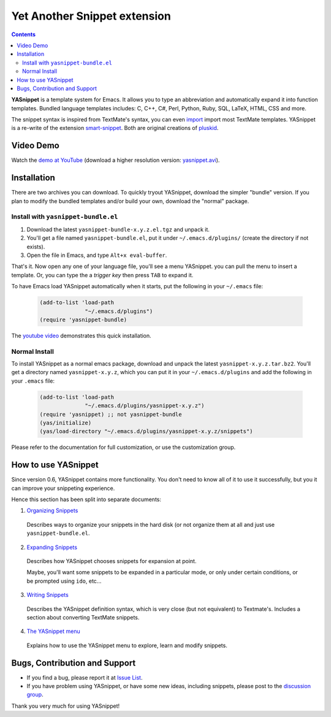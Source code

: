 =============================
Yet Another Snippet extension
=============================

.. _Organizing Snippets: snippet-organization.html
.. _Expanding Snippets: snippet-expansion.html
.. _Writing Snippets: snippet-development.html
.. _The YASnippet Menu: snippet-menu.html 

.. contents::

**YASnippet** is a template system for Emacs. It allows you to type an
abbreviation and automatically expand it into function
templates. Bundled language templates includes: C, C++, C#, Perl,
Python, Ruby, SQL, LaTeX, HTML, CSS and more.

The snippet syntax is inspired from TextMate's syntax, you can even
`import <snippet-development.html#importing-textmate-snippets>`_
import most TextMate templates. YASnippet is a re-write of the
extension `smart-snippet`_. Both are original creations of `pluskid
<http://pluskid.lifegoo.org>`_.

.. _smart-snippet: http://code.google.com/p/smart-snippet/

Video Demo
==========

.. youtube:: 76Ygeg9miao
   :align: right

Watch the `demo at YouTube
<http://www.youtube.com/watch?v=76Ygeg9miao>`_ (download a higher
resolution version: `yasnippet.avi
<http://yasnippet.googlecode.com/files/yasnippet.avi>`_).

Installation
============

There are two archives you can download. To quickly tryout YASnippet,
download the simpler "bundle" version. If you plan to modify the
bundled templates and/or build your own, download the "normal"
package.

Install with ``yasnippet-bundle.el``
------------------------------------

1. Download the latest ``yasnippet-bundle-x.y.z.el.tgz`` and unpack it.
2. You'll get a file named ``yasnippet-bundle.el``, put it under
   ``~/.emacs.d/plugins/`` (create the directory if not exists).
3. Open the file in Emacs, and type ``Alt+x eval-buffer``.

That's it. Now open any one of your language file, you'll see a menu
YASnippet. you can pull the menu to insert a template. Or, you can
type the a *trigger key* then press ``TAB`` to expand it.

To have Emacs load YASnippet automatically when it starts, put the
following in your ``~/.emacs`` file:

   .. sourcecode:: common-lisp

     (add-to-list 'load-path
                   "~/.emacs.d/plugins")
     (require 'yasnippet-bundle)

The `youtube video <http://www.youtube.com/watch?v=76Ygeg9miao>`_
demonstrates this quick installation.

Normal Install
--------------

To install YASnippet as a normal emacs package, download and unpack
the latest ``yasnippet-x.y.z.tar.bz2``. You'll get a directory named
``yasnippet-x.y.z``, which you can put it in your
``~/.emacs.d/plugins`` and add the following in your ``.emacs`` file:

   .. sourcecode:: common-lisp

     (add-to-list 'load-path
                   "~/.emacs.d/plugins/yasnippet-x.y.z")
     (require 'yasnippet) ;; not yasnippet-bundle
     (yas/initialize)
     (yas/load-directory "~/.emacs.d/plugins/yasnippet-x.y.z/snippets")

Please refer to the documentation for full customization, or use the
customization group.

How to use YASnippet
====================

Since version 0.6, YASnippet contains more functionality. You don't
need to know all of it to use it successfully, but you it can improve
your snippeting experience.

Hence this section has been split into separate documents:

1. `Organizing Snippets`_

  Describes ways to organize your snippets in the hard disk (or not
  organize them at all and just use ``yasnippet-bundle.el``.

2. `Expanding Snippets`_

  Describes how YASnippet chooses snippets for expansion at point.

  Maybe, you'll want some snippets to be expanded in a particular
  mode, or only under certain conditions, or be prompted using
  ``ido``, etc...

3. `Writing Snippets`_

  Describes the YASnippet definition syntax, which is very close (but
  not equivalent) to Textmate's. Includes a section about converting
  TextMate snippets.

4. `The YASnippet menu`_

  Explains how to use the YASnippet menu to explore, learn and modify
  snippets.

Bugs, Contribution and Support
==============================

* If you find a bug, please report it at `Issue List
  <http://code.google.com/p/yasnippet/issues/list>`_.
* If you have problem using YASnippet, or have some new ideas,
  including snippets, please post to the `discussion group`_.

.. _discussion group: http://groups.google.com/group/smart-snippet
.. _wish list: http://code.google.com/p/yasnippet/wiki/WishList

Thank you very much for using YASnippet!

..  LocalWords:  YASnippet SQL LaTeX CSS yasnippet el eval html ido RET wiki
